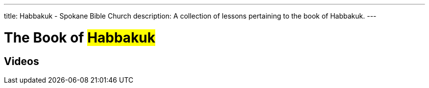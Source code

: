 ---
title: Habbakuk - Spokane Bible Church
description: A collection of lessons pertaining to the book of Habbakuk.
---

= The Book of #Habbakuk#

== Videos
